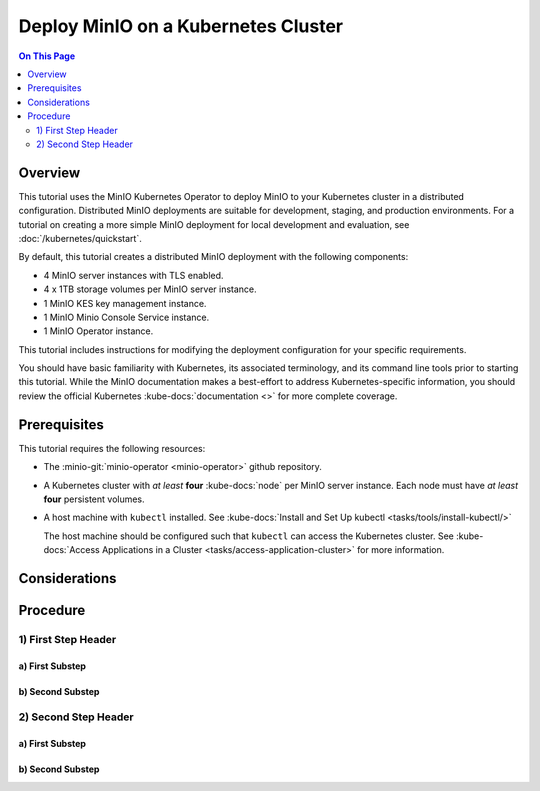 ====================================
Deploy MinIO on a Kubernetes Cluster
====================================

.. default-domain:: minio

.. contents:: On This Page
   :local:
   :depth: 2

Overview
--------

This tutorial uses the MinIO Kubernetes Operator to deploy MinIO to your
Kubernetes cluster in a distributed configuration. Distributed MinIO deployments
are suitable for development, staging, and production environments. For
a tutorial on creating a more simple MinIO deployment for local development
and evaluation, see :doc:`/kubernetes/quickstart`.

By default, this tutorial creates a distributed MinIO deployment with the
following components:

- 4 MinIO server instances with TLS enabled.
- 4 x 1TB storage volumes per MinIO server instance.
- 1 MinIO KES key management instance.
- 1 MinIO Minio Console Service instance.
- 1 MinIO Operator instance.

This tutorial includes instructions for modifying the deployment configuration
for your specific requirements.

You should have basic familiarity with Kubernetes, its associated terminology,
and its command line tools prior to starting this tutorial. While the MinIO
documentation makes a best-effort to address Kubernetes-specific information,
you should review the official Kubernetes :kube-docs:`documentation <>` for more
complete coverage.

.. _minio-kubernetes-deploy-minio-prerequisites:

Prerequisites
-------------

This tutorial requires the following resources:

- The :minio-git:`minio-operator <minio-operator>` github repository.

- A Kubernetes cluster with *at least* **four** 
  :kube-docs:`node` per MinIO server instance. Each node must have *at least*
  **four** persistent volumes.

- A host machine with ``kubectl`` installed. See 
  :kube-docs:`Install and Set Up kubectl <tasks/tools/install-kubectl/>`

  The host machine should be configured such that ``kubectl`` can access the
  Kubernetes cluster. See :kube-docs:`Access Applications in a Cluster 
  <tasks/access-application-cluster>` for more information.

Considerations
--------------

.. ToDo: 

   - Document recommended resource allocation (CPU, RAM, etc.)
   - Document recommended number of MinIO pods to Nodes
   - Document recommended ratio of PV to Physical Disk

Procedure
---------

1) First Step Header
~~~~~~~~~~~~~~~~~~~~

a) First Substep
````````````````

b) Second Substep
`````````````````

2) Second Step Header
~~~~~~~~~~~~~~~~~~~~~

a) First Substep
````````````````

b) Second Substep
`````````````````

